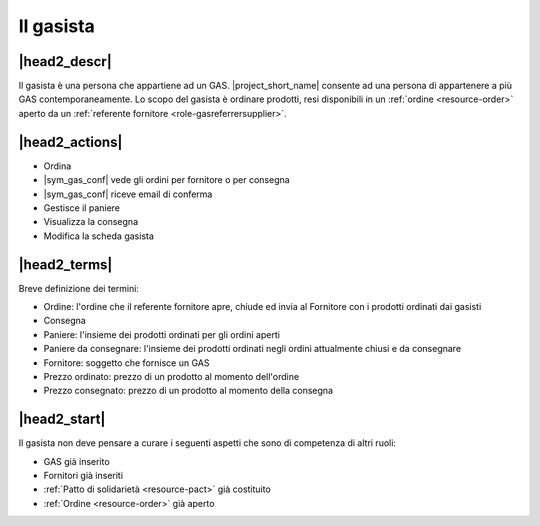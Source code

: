 .. _role-gasmember:

Il gasista
==========

|head2_descr|
-------------

Il gasista è una persona che appartiene ad un GAS. |project_short_name| consente ad una persona di appartenere a più GAS contemporaneamente.
Lo scopo del gasista è ordinare prodotti, resi disponibili in un :ref:`ordine <resource-order>` aperto da un :ref:`referente fornitore <role-gasreferrersupplier>`.

|head2_actions|
---------------

* Ordina 
* |sym_gas_conf| vede gli ordini per fornitore o per consegna
* |sym_gas_conf| riceve email di conferma
* Gestisce il paniere
* Visualizza la consegna
* Modifica la scheda gasista


|head2_terms|
-------------

Breve definizione dei termini:

* Ordine: l'ordine che il referente fornitore apre, chiude ed invia al Fornitore con i prodotti ordinati dai gasisti
* Consegna
* Paniere: l'insieme dei prodotti ordinati per gli ordini aperti
* Paniere da consegnare: l'insieme dei prodotti ordinati negli ordini attualmente chiusi e da consegnare
* Fornitore: soggetto che fornisce un GAS
* Prezzo ordinato: prezzo di un prodotto al momento dell'ordine
* Prezzo consegnato: prezzo di un prodotto al momento della consegna

|head2_start|
-------------

Il gasista non deve pensare a curare i seguenti aspetti che sono di competenza di altri ruoli:

* GAS già inserito
* Fornitori già inseriti
* :ref:`Patto di solidarietà <resource-pact>` già costituito
* :ref:`Ordine <resource-order>` già aperto

